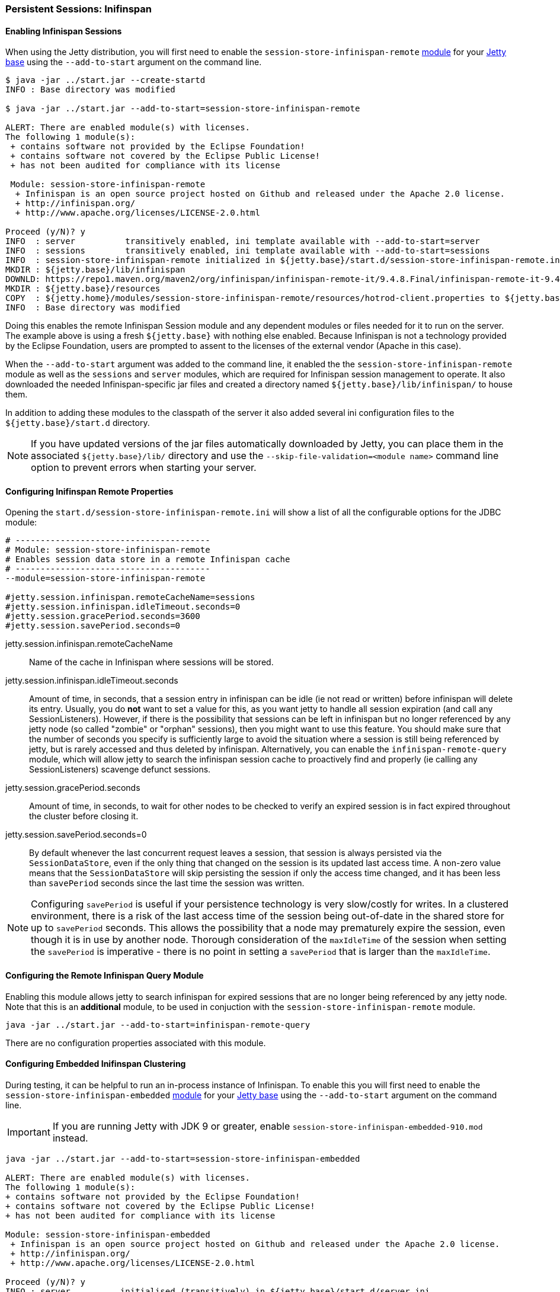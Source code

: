 //
//  ========================================================================
//  Copyright (c) 1995-2021 Mort Bay Consulting Pty Ltd and others.
//  ========================================================================
//  All rights reserved. This program and the accompanying materials
//  are made available under the terms of the Eclipse Public License v1.0
//  and Apache License v2.0 which accompanies this distribution.
//
//      The Eclipse Public License is available at
//      http://www.eclipse.org/legal/epl-v10.html
//
//      The Apache License v2.0 is available at
//      http://www.opensource.org/licenses/apache2.0.php
//
//  You may elect to redistribute this code under either of these licenses.
//  ========================================================================
//

[[configuring-sessions-infinispan]]

=== Persistent Sessions: Inifinspan

==== Enabling Infinispan Sessions

When using the Jetty distribution, you will first need to enable the `session-store-infinispan-remote` link:#startup-modules[module] for your link:#startup-base-and-home[Jetty base] using the `--add-to-start` argument on the command line.


[source, screen]
----
$ java -jar ../start.jar --create-startd
INFO : Base directory was modified

$ java -jar ../start.jar --add-to-start=session-store-infinispan-remote

ALERT: There are enabled module(s) with licenses.
The following 1 module(s):
 + contains software not provided by the Eclipse Foundation!
 + contains software not covered by the Eclipse Public License!
 + has not been audited for compliance with its license

 Module: session-store-infinispan-remote
  + Infinispan is an open source project hosted on Github and released under the Apache 2.0 license.
  + http://infinispan.org/
  + http://www.apache.org/licenses/LICENSE-2.0.html

Proceed (y/N)? y
INFO  : server          transitively enabled, ini template available with --add-to-start=server
INFO  : sessions        transitively enabled, ini template available with --add-to-start=sessions
INFO  : session-store-infinispan-remote initialized in ${jetty.base}/start.d/session-store-infinispan-remote.ini
MKDIR : ${jetty.base}/lib/infinispan
DOWNLD: https://repo1.maven.org/maven2/org/infinispan/infinispan-remote-it/9.4.8.Final/infinispan-remote-it-9.4.8.Final.jar to ${jetty.base}/lib/infinispan/infinispan-remote-it-9.4.8.Final.jar
MKDIR : ${jetty.base}/resources
COPY  : ${jetty.home}/modules/session-store-infinispan-remote/resources/hotrod-client.properties to ${jetty.base}/resources/hotrod-client.properties
INFO  : Base directory was modified
----

Doing this enables the remote Infinispan Session module and any dependent modules or files needed for it to run on the server.
The example above is using a fresh `${jetty.base}` with nothing else enabled.
Because Infinispan is not a technology provided by the Eclipse Foundation, users are prompted to assent to the licenses of the external vendor (Apache in this case).

When the `--add-to-start` argument was added to the command line, it enabled the the `session-store-infinispan-remote` module as well as the `sessions` and `server` modules, which are required for Infinispan session management to operate.
It also downloaded the needed Infinispan-specific jar files and created a directory named `${jetty.base}/lib/infinispan/` to house them.

In addition to adding these modules to the classpath of the server it also added several ini configuration files to the `${jetty.base}/start.d` directory.

[NOTE]
====
If you have updated versions of the jar files automatically downloaded by Jetty, you can place them in the associated `${jetty.base}/lib/` directory and use the `--skip-file-validation=<module name>` command line option to prevent errors when starting your server.
====
==== Configuring Inifinspan Remote Properties

Opening the `start.d/session-store-infinispan-remote.ini` will show a list of all the configurable options for the JDBC module:

[source, screen]
----
# ---------------------------------------
# Module: session-store-infinispan-remote
# Enables session data store in a remote Infinispan cache
# ---------------------------------------
--module=session-store-infinispan-remote

#jetty.session.infinispan.remoteCacheName=sessions
#jetty.session.infinispan.idleTimeout.seconds=0
#jetty.session.gracePeriod.seconds=3600
#jetty.session.savePeriod.seconds=0
----

jetty.session.infinispan.remoteCacheName::
Name of the cache in Infinispan where sessions will be stored.
jetty.session.infinispan.idleTimeout.seconds::
Amount of time, in seconds, that a session entry in infinispan can be idle (ie not read or written) before infinispan will delete its entry.
Usually, you do *not* want to set a value for this, as you want jetty to handle all session expiration (and call any SessionListeners).
However, if there is the possibility that sessions can be left in infinispan but no longer referenced by any jetty node (so called "zombie" or "orphan" sessions), then you might want to use this feature.
You should make sure that the number of seconds you specify is sufficiently large to avoid the situation where a session is still being referenced by jetty, but is rarely accessed and thus deleted by infinispan.
Alternatively, you can enable the `infinispan-remote-query` module, which will allow jetty to search the infinispan session cache to proactively find and properly (ie calling any SessionListeners) scavenge defunct sessions.
jetty.session.gracePeriod.seconds::
Amount of time, in seconds, to wait for other nodes to be checked to verify an expired session is in fact expired throughout the cluster before closing it.
jetty.session.savePeriod.seconds=0::
By default whenever the last concurrent request leaves a session, that session is always persisted via the `SessionDataStore`, even if the only thing that changed on the session is its updated last access time.
A non-zero value means that the `SessionDataStore` will skip persisting the session if only the access time changed, and it has been less than `savePeriod` seconds since the last time the session was written.

[NOTE]
====
Configuring `savePeriod` is useful if your persistence technology is very slow/costly for writes.
In a clustered environment, there is a risk of the last access time of the session being out-of-date in the shared store for up to `savePeriod` seconds.
This allows the possibility that a node may prematurely expire the session, even though it is in use by another node.
Thorough consideration of the `maxIdleTime` of the session when setting the `savePeriod` is imperative - there is no point in setting a `savePeriod` that is larger than the `maxIdleTime`.
====
==== Configuring the Remote Infinispan Query Module

Enabling this module allows jetty to search infinispan for expired sessions that are no longer being referenced by any jetty node.
Note that this is an *additional* module, to be used in conjuction with the `session-store-infinispan-remote` module.

[source, screen]
----
java -jar ../start.jar --add-to-start=infinispan-remote-query
----

There are no configuration properties associated with this module.


==== Configuring Embedded Inifinspan Clustering

During testing, it can be helpful to run an in-process instance of Infinispan.
To enable this you will first need to enable the `session-store-infinispan-embedded` link:#startup-modules[module] for your link:#startup-base-and-home[Jetty base] using the `--add-to-start` argument on the command line.

[IMPORTANT]
====
If you are running Jetty with JDK 9 or greater, enable `session-store-infinispan-embedded-910.mod` instead.
====
[source, screen]
----
java -jar ../start.jar --add-to-start=session-store-infinispan-embedded

ALERT: There are enabled module(s) with licenses.
The following 1 module(s):
+ contains software not provided by the Eclipse Foundation!
+ contains software not covered by the Eclipse Public License!
+ has not been audited for compliance with its license

Module: session-store-infinispan-embedded
 + Infinispan is an open source project hosted on Github and released under the Apache 2.0 license.
 + http://infinispan.org/
 + http://www.apache.org/licenses/LICENSE-2.0.html

Proceed (y/N)? y
INFO : server          initialised (transitively) in ${jetty.base}/start.d/server.ini
INFO : sessions        initialised (transitively) in ${jetty.base}/start.d/sessions.ini
INFO : session-store-infinispan-embedded initialised in ${jetty.base}/start.d/session-store-infinispan-embedded.ini
DOWNLOAD: https://repo1.maven.org/maven2/org/infinispan/infinispan-embedded-it/9.4.8.Final/infinispan-embedded-it-9.4.8.Final.jar to ${jetty.base}/lib/infinispan/infinispan-embedded-it-9.4.8.Final.jar
INFO : Base directory was modified
----

Doing this enables the embedded Infinispan Session module and any dependent modules or files needed for it to run on the server.
The example above is using a fresh `${jetty.base}` with nothing else enabled.
Because Infinispan is not a technology provided by the Eclipse Foundation, users are prompted to assent to the licenses of the external vendor (Apache in this case).

When the `--add-to-start` argument was added to the command line, it enabled the the `session-store-infinispan-embedded` module as well as the `sessions` and `server` modules, which are required for Infinispan session management to operate.
It also downloaded the needed Infinispan-specific jar files and created a directory named `${jetty.base}/lib/infinispan/` to house them.

In addition to adding these modules to the classpath of the server it also added several ini configuration files to the `${jetty.base}/start.d` directory.

==== Configuring Inifinspan Embedded Properties

Opening the `start.d/session-store-infinispan-remote.ini` will show a list of all the configurable options for the JDBC module:

[source, screen]
----
# ---------------------------------------
# Module: session-store-infinispan-embedded
# Enables session data store in a local Infinispan cache
# ---------------------------------------
--module=session-store-infinispan-embedded

#jetty.session.gracePeriod.seconds=3600
#jetty.session.savePeriod.seconds=0
----

jetty.session.gracePeriod.seconds::
Amount of time, in seconds, to wait for other nodes to be checked to verify an expired session is in fact expired throughout the cluster before closing it.
jetty.session.savePeriod.seconds=0::
By default whenever the last concurrent request leaves a session, that session is always persisted via the `SessionDataStore`, even if the only thing that changed on the session is its updated last access time.
A non-zero value means that the `SessionDataStore` will skip persisting the session if only the access time changed, and it has been less than `savePeriod` seconds since the last time the session was written.
+
[NOTE]
====
Configuring `savePeriod` is useful if your persistence technology is very slow/costly for writes.
In a clustered environment, there is a risk of the last access time of the session being out-of-date in the shared store for up to `savePeriod` seconds.
This allows the possibility that a node may prematurely expire the session, even though it is in use by another node.
Thorough consideration of the `maxIdleTime` of the session when setting the `savePeriod` is imperative - there is no point in setting a `savePeriod` that is larger than the `maxIdleTime`.
====
==== Configuring Inifinspan Embedded Query

Similarly to the `session-store-infinispan-remote` module, the `session-store-infinispan-embedded` module has an adjunct module `infinispan-embedded-query`, which when enabled, will allow jetty to detect and properly scavenge defunct sessions stranded in infinispan.

[source, screen]
----
java -jar ../start.jar --add-to-start=infinispan-embedded-query
----

There are no configuration properties associated with this module.


==== Converting session format for jetty-9.4.13

From jetty-9.4.13 onwards, we have changed the format of the serialized session when using a remote cache (ie using hotrod).
Prior to release 9.4.13 we used the default Infinispan serialization, however this was not able to store sufficient information to allow jetty to properly deserialize session attributes in all circumstances.
See issue https://github.com/eclipse/jetty.project/issues/2919 for more background.

We have provided a conversion program which will convert any sessions stored in Infinispan to the new format.
[IMPORTANT]
====
We recommend that you backup your stored sessions before running the conversion program.
====
How to use the converter:

[source, screen]
----
java -cp servlet-api-3.1.jar:jetty-util-9.4.13.jar:jetty-server-9.4.13.jar:infinispan-remote-9.1.0.Final.jar:jetty-infinispan-9.4.13.jar:[other classpath]  org.eclipse.jetty.session.infinispan.InfinispanSessionLegacyConverter

Usage:  InfinispanSessionLegacyConverter [-Dhost=127.0.0.1] [-Dverbose=true|false] <cache-name> [check]
----

The classpath::
Must contain the servlet-api, jetty-util, jetty-server, jetty-infinispan and infinispan-remote jars. If your sessions contain attributes that use application classes, you will also need to also put those classes onto the classpath. If your session has been authenticated, you may also need to include the jetty-security and jetty-http jars on the classpath.
Parameters::
When used with no arguments the usage message is printed. When used with the `cache-name` parameter the conversion is performed. When used with both `cache-name` and `check` parameters, sessions are checked for whether or not they are converted.

 -Dhost:::  you can optionally provide a system property with the address of your remote Infinispan server. Defaults to the localhost.
 -Dverbose::: defaults to false. If true, prints more comprehensive stacktrace information about failures. Useful to diagnose why a session is not converted.
 cache-name::: the name of the remote cache containing your sessions. This is mandatory.
 check::: the optional check command will verify sessions have been converted. Use it _after_ doing the conversion.

To perform the conversion, run the InfinispanSessionLegacyConverter with just the `cache-name`, and optionally the `host` system property.
The following command will attempt to convert all sessions in the cached named `my-remote-cache` on the machine `myhost`, ensuring that application classes in the `/my/custom/classes` directory are on the classpath:

[source, screen]
----
java -cp servlet-api-3.1.jar:jetty-util-9.4.13.jar:jetty-server-9.4.13.jar:infinispan-remote-9.1.0.Final.jar:jetty-infinispan-9.4.13.jar:/my/custom/classes  org.eclipse.jetty.session.infinispan.InfinispanSessionLegacyConverter -Dhost=myhost my-remote-cache
----

If the converter fails to convert a session, an error message and stacktrace will be printed and the conversion will abort. The failed session should be untouched, however _it is prudent to take a backup of your cache before attempting the conversion_.
